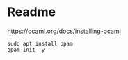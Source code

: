 * Readme

https://ocaml.org/docs/installing-ocaml

#+begin_example
  sudo apt install opam
  opam init -y
#+end_example
